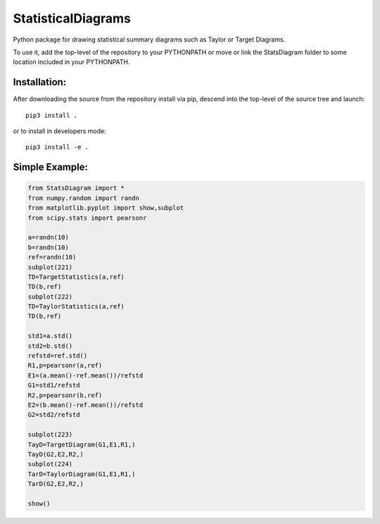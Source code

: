 ===================
StatisticalDiagrams
===================

Python package for drawing statistical summary diagrams such as Taylor or Target Diagrams.

To use it, add the top-level of the repository to your PYTHONPATH or move or link the StatsDiagram folder to some location included in your PYTHONPATH.


Installation:
-------------

After downloading the source from the repository install via pip, descend
into the top-level of the source tree
and launch::

  pip3 install .

or to install in developers mode::

  pip3 install -e .

Simple Example:
---------------

.. code-block:: python

  from StatsDiagram import *
  from numpy.random import randn
  from matplotlib.pyplot import show,subplot
  from scipy.stats import pearsonr

  a=randn(10)
  b=randn(10)
  ref=randn(10)
  subplot(221)
  TD=TargetStatistics(a,ref)
  TD(b,ref)
  subplot(222)
  TD=TaylorStatistics(a,ref)
  TD(b,ref)

  std1=a.std()
  std2=b.std()
  refstd=ref.std()
  R1,p=pearsonr(a,ref)
  E1=(a.mean()-ref.mean())/refstd
  G1=std1/refstd
  R2,p=pearsonr(b,ref)
  E2=(b.mean()-ref.mean())/refstd
  G2=std2/refstd

  subplot(223)
  TayD=TargetDiagram(G1,E1,R1,)
  TayD(G2,E2,R2,)
  subplot(224)
  TarD=TaylorDiagram(G1,E1,R1,)
  TarD(G2,E2,R2,)

  show()
